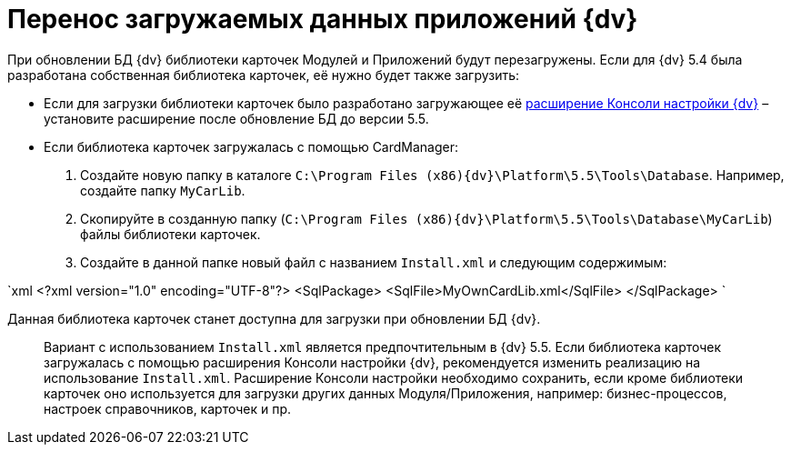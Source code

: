 = Перенос загружаемых данных приложений {dv}

При обновлении БД {dv} библиотеки карточек Модулей и Приложений будут перезагружены. Если для {dv} 5.4 была разработана собственная библиотека карточек, её нужно будет также загрузить:

* Если для загрузки библиотеки карточек было разработано загружающее её https://www.{dv}.com/docs/DeveloperManual/index.html#DV5_NetstatSolutionSample/Concepts/CreateSnapIn.html[расширение Консоли настройки {dv}] – установите расширение после обновление БД до версии 5.5.

* Если библиотека карточек загружалась с помощью CardManager:

. Создайте новую папку в каталоге `C:\Program Files (x86)\{dv}\Platform\5.5\Tools\Database`. Например, создайте папку `MyCarLib`.

. Скопируйте в созданную папку (`C:\Program Files (x86)\{dv}\Platform\5.5\Tools\Database\MyCarLib`) файлы библиотеки карточек.

. Создайте в данной папке новый файл с названием `Install.xml` и следующим содержимым:

`xml
 &lt;?xml version=&quot;1.0&quot; encoding=&quot;UTF-8&quot;?&gt;
 &lt;SqlPackage&gt;
 	&lt;SqlFile&gt;MyOwnCardLib.xml&lt;/SqlFile&gt;
 &lt;/SqlPackage&gt;
`

Данная библиотека карточек станет доступна для загрузки при обновлении БД {dv}.

____

Вариант с использованием `Install.xml` является предпочтительным в {dv} 5.5. Если библиотека карточек загружалась с помощью расширения Консоли настройки {dv}, рекомендуется изменить реализацию на использование `Install.xml`. Расширение Консоли настройки необходимо сохранить, если кроме библиотеки карточек оно используется для загрузки других данных Модуля/Приложения, например: бизнес-процессов, настроек справочников, карточек и пр.

____